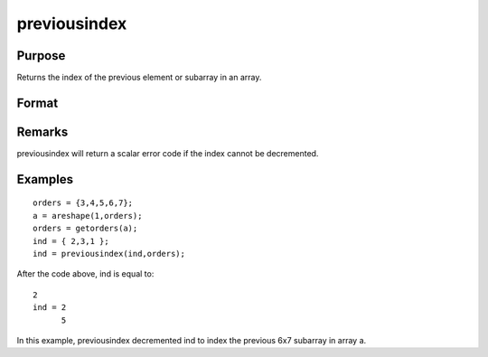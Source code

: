 
previousindex
==============================================

Purpose
----------------

Returns the index of the previous element or subarray in an array.

Format
----------------
.. function:: previousindex(i, o)

    :param i: where M <= N.
    :type i: Mx1 vector of indices into an array

    :param o: 
    :type o: Nx1 vector of orders of an N-dimensional array

    :returns: pi (*Mx1 vector of indices*), the index of the previous element or subarray in the array corresponding to  o.

Remarks
-------

previousindex will return a scalar error code if the index cannot be
decremented.


Examples
----------------

::

    orders = {3,4,5,6,7};
    a = areshape(1,orders);
    orders = getorders(a);
    ind = { 2,3,1 };
    ind = previousindex(ind,orders);

After the code above, ind is equal to:

::

    2
    ind = 2
          5

In this example, previousindex decremented ind
to index the previous 6x7 subarray in array a.

.. seealso:: Functions :func:`nextindex`, :func:`loopnextindex`, :func:`walkindex`
